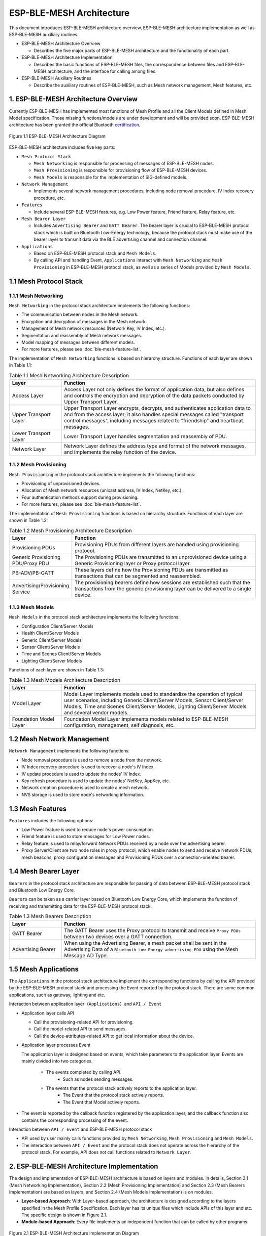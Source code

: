 ESP-BLE-MESH Architecture
=========================

This document introduces ESP-BLE-MESH architecture overview, ESP-BLE-MESH architecture implementation as well as ESP-BLE-MESH auxiliary routines.

- ESP-BLE-MESH Architecture Overview

  - Describes the five major parts of ESP-BLE-MESH architecture and the functionality of each part.

- ESP-BLE-MESH Architecture Implementation

  - Describes the basic functions of ESP-BLE-MESH files, the correspondence between files and ESP-BLE-MESH architecture, and the interface for calling among files.

- ESP-BLE-MESH Auxiliary Routines

  - Describe the auxiliary routines of ESP-BLE-MESH, such as Mesh network management, Mesh features, etc.

1. ESP-BLE-MESH Architecture Overview
-------------------------------------

Currently ESP-BLE-MESH has implemented most functions of Mesh Profile and all the Client Models defined in Mesh Model specification. Those missing functions/models are under development and will be provided soon. ESP-BLE-MESH architecture has been granted the official Bluetooth `certification <https://launchstudio.bluetooth.com/ListingDetails/76255>`__.

.. figure:: ../../../_static/esp-ble-mesh-architecture.png
  :align: center

  Figure 1.1 ESP-BLE-MESH Architecture Diagram

ESP-BLE-MESH architecture includes five key parts:

- ``Mesh Protocol Stack``

  - ``Mesh Networking`` is responsible for processing of messages of ESP-BLE-MESH nodes.
  - ``Mesh Provisioning`` is responsible for provisioning flow of ESP-BLE-MESH devices.
  - ``Mesh Models`` is responsible for the implementation of SIG-defined models.

- ``Network Management``

  - Implements several network management procedures, including node removal procedure, IV Index recovery procedure, etc.

- ``Features``

  - Include several ESP-BLE-MESH features, e.g. Low Power feature, Friend feature, Relay feature, etc.

- ``Mesh Bearer Layer``

  - Includes ``Advertising Bearer`` and ``GATT Bearer``. The bearer layer is crucial to ESP-BLE-MESH protocol stack which is built on Bluetooth Low-Energy technology, because the protocol stack must make use of the bearer layer to transmit data via the BLE advertising channel and connection channel.

- ``Applications``

  - Based on ESP-BLE-MESH protocol stack and ``Mesh Models``.
  - By calling API and handling Event, ``Applications`` interact with ``Mesh Networking`` and ``Mesh Provisioning`` in ESP-BLE-MESH protocol stack, as well as a series of Models provided by ``Mesh Models``.

1.1 Mesh Protocol Stack
-----------------------

1.1.1 Mesh Networking
^^^^^^^^^^^^^^^^^^^^^

``Mesh Networking`` in the protocol stack architecture implements the following functions:

- The communication between nodes in the Mesh network.
- Encryption and decryption of messages in the Mesh network.
- Management of Mesh network resources (Network Key, IV Index, etc.).
- Segmentation and reassembly of Mesh network messages.
- Model mapping of messages between different models.
- For more features, please see :doc:`ble-mesh-feature-list`.

The implementation of ``Mesh Networking`` functions is based on hierarchy structure. Functions of each layer are shown in Table 1.1:

.. list-table:: Table 1.1  Mesh Networking Architecture Description
  :widths: 40 150
  :header-rows: 1

  * - Layer
    - Function
  * - Access Layer
    - Access Layer not only defines the format of application data, but also defines and controls the encryption and decryption of the data packets conducted by Upper Transport Layer.
  * - Upper Transport Layer
    - Upper Transport Layer encrypts, decrypts, and authenticates application data to and from the access layer; it also handles special messages called "transport control messages", including messages related to "friendship" and heartbeat messages.
  * - Lower Transport Layer
    - Lower Transport Layer handles segmentation and reassembly of PDU.
  * - Network Layer
    - Network Layer defines the address type and format of the network messages, and implements the relay function of the device.

1.1.2 Mesh Provisioning
^^^^^^^^^^^^^^^^^^^^^^^

``Mesh Provisioning`` in the protocol stack architecture implements the following functions:

- Provisioning of unprovisioned devices.
- Allocation of Mesh network resources (unicast address, IV Index, NetKey, etc.).
- Four authentication methods support during provisioning.
- For more features, please see :doc:`ble-mesh-feature-list`.

The implementation of ``Mesh Provisioning`` functions is based on hierarchy structure. Functions of each layer are shown in Table 1.2:

.. list-table:: Table 1.2  Mesh Provisioning Architecture Description
  :widths: 40 150
  :header-rows: 1

  * - Layer
    - Function
  * - Provisioning PDUs
    - Provisioning PDUs from different layers are handled using provisioning protocol.
  * - Generic Provisioning PDU/Proxy PDU
    - The Provisioning PDUs are transmitted to an unprovisioned device using a Generic Provisioning layer or Proxy protocol layer.
  * - PB-ADV/PB-GATT
    - These layers define how the Provisioning PDUs are transmitted as transactions that can be segmented and reassembled.
  * - Advertising/Provisioning Service
    - The provisioning bearers define how sessions are established such that the transactions from the generic provisioning layer can be delivered to a single device.

1.1.3 Mesh Models
^^^^^^^^^^^^^^^^^

``Mesh Models`` in the protocol stack architecture implements the following functions:

- Configuration Client/Server Models
- Health Client/Server Models
- Generic Client/Server Models
- Sensor Client/Server Models
- Time and Scenes Client/Server Models
- Lighting Client/Server Models

Functions of each layer are shown in Table 1.3:

.. list-table:: Table 1.3  Mesh Models Architecture Description
  :widths: 40 150
  :header-rows: 1

  * - Layer
    - Function
  * - Model Layer
    - Model Layer implements models used to standardize the operation of typical user scenarios, including Generic Client/Server Models, Sensor Client/Server Models, Time and Scenes Client/Server Models, Lighting Client/Server Models and several vendor models.
  * - Foundation Model Layer
    - Foundation Model Layer implements models related to ESP-BLE-MESH configuration, management, self diagnosis, etc.

1.2 Mesh Network Management
---------------------------

``Network Management`` implements the following functions:

- Node removal procedure is used to remove a node from the network.
- IV Index recovery procedure is used to recover a node's IV Index.
- IV update procedure is used to update the nodes' IV Index.
- Key refresh procedure is used to update the nodes' NetKey, AppKey, etc.
- Network creation procedure is used to create a mesh network.
- NVS storage is used to store node's networking information.

1.3 Mesh Features
-----------------

``Features`` includes the following options:

- Low Power feature is used to reduce node's power consumption.
- Friend feature is used to store messages for Low Power nodes.
- Relay feature is used to relay/forward Network PDUs received by a node over the advertising bearer.
- Proxy Server/Client are two node roles in proxy protocol, which enable nodes to send and receive Network PDUs, mesh beacons, proxy configuration messages and Provisioning PDUs over a connection-oriented bearer.

1.4 Mesh Bearer Layer
---------------------

``Bearers`` in the protocol stack architecture are responsible for passing of data between ESP-BLE-MESH protocol stack and Bluetooth Low Energy Core.

``Bearers`` can be taken as a carrier layer based on Bluetooth Low Energy Core, which implements the function of receiving and transmitting data for the ESP-BLE-MESH protocol stack.

.. list-table:: Table 1.3  Mesh Bearers Description
  :widths: 40 150
  :header-rows: 1

  * - Layer
    - Function
  * - GATT Bearer
    - The GATT Bearer uses the Proxy protocol to transmit and receive ``Proxy PDUs`` between two devices over a GATT connection.
  * - Advertising Bearer
    - When using the Advertising Bearer, a mesh packet shall be sent in the Advertising Data of a ``Bluetooth Low Energy advertising PDU`` using the Mesh Message AD Type.

1.5 Mesh Applications
---------------------

The ``Applications`` in the protocol stack architecture implement the corresponding functions by calling the API provided by the ESP-BLE-MESH protocol stack and processing the Event reported by the protocol stack. There are some common applications, such as gateway, lighting and etc.

Interaction between application layer（``Applications``）and ``API / Event``

- Application layer calls API

  - Call the provisioning-related API for provisioning.
  - Call the model-related API to send messages.
  - Call the device-attributes-related API to get local information about the device.

- Application layer processes Event

  The application layer is designed based on events, which take parameters to the application layer. Events are mainly divided into two categories.

    - The events completed by calling API.
        - Such as nodes sending messages.
    - The events that the protocol stack actively reports to the application layer.
        - The Event that the protocol stack actively reports.
        - The Event that Model actively reports.

- The event is reported by the callback function registered by the application layer, and the callback function also contains the corresponding processing of the event.

Interaction between ``API / Event`` and ESP-BLE-MESH protocol stack

- API used by user mainly calls functions provided by ``Mesh Networking``, ``Mesh Provisioning`` and ``Mesh Models``.

- The interaction between ``API / Event`` and the protocol stack does not operate across the hierarchy of the protocol stack. For example, API does not call functions related to ``Network Layer``.

2. ESP-BLE-MESH Architecture Implementation
-------------------------------------------

The design and implementation of ESP-BLE-MESH architecture is based on layers and modules. In details, Section 2.1 (Mesh Networking Implementation), Section 2.2 (Mesh Provisioning Implementation) and Section 2.3 (Mesh Bearers Implementation) are based on layers, and Section 2.4 (Mesh Models Implementation) is on modules.

- **Layer-based Approach**: With Layer-based approach, the architecture is designed according to the layers specified in the Mesh Profile Specification. Each layer has its unique files which include APIs of this layer and etc. The specific design is shown in Figure 2.1.

- **Module-based Approach**: Every file implements an independent function that can be called by other programs.

.. figure:: ../../../_static/esp-ble-mesh-interface.png
  :align: center

  Figure 2.1 ESP-BLE-MESH Architecture Implementation Diagram

The design of ESP-BLE-MESH architecture uses layer-based approach. The sequence of layers which data packets are processed through is fixed, i.e., the processing of packets will form a ``message flow``. Thus, we could see flows of messages from the Protocol Stack Interface Diagram in Figure 2.1.

2.1 Mesh Protocol Stack Implementation
--------------------------------------

2.1.1 Mesh Networking Implementation
^^^^^^^^^^^^^^^^^^^^^^^^^^^^^^^^^^^^

The list of files and the functions implemented in each file in ``Mesh Networking`` are shown in Table 2.1:

.. list-table:: Table 2.1  Mesh Networking File Description
   :widths: 40 150
   :header-rows: 1

  * - File
    - Functionality
  * - :component_file:`access.c <bt/esp_ble_mesh/mesh_core/access.c>`
    - ESP-BLE-MESH Access Layer
  * - :component_file:`transport.c <bt/esp_ble_mesh/mesh_core/transport.c>`
    - ESP-BLE-MESH Lower/Upper Transport Layer
  * - :component_file:`net.c <bt/esp_ble_mesh/mesh_core/net.c>`
    - ESP-BLE-MESH Network Layer
  * - :component_file:`adv.c <bt/esp_ble_mesh/mesh_core/adv.c>`
    - A task used to send ESP-BLE-MESH advertising packets, a callback used to handle received advertising packets and APIs used to allocate adv buffers

2.1.2 Mesh Provisioning Implementation
^^^^^^^^^^^^^^^^^^^^^^^^^^^^^^^^^^^^^^

The implementation of Mesh Provisioning is divided into two chunks due to the Node/Provisioner coexistence.

Specific files that provide implementation of provisioning of Node are shown in Table 2.2:

.. list-table:: Table 2.2  Mesh Provisioning (Node) File Description
  :widths: 40 150
  :header-rows: 1

  * - File
    - Functionality
  * - :component_file:`prov.c <bt/esp_ble_mesh/mesh_core/prov.c>`
    - ESP-BLE-MESH Node provisioning (PB-ADV & PB-GATT)
  * - :component_file:`proxy.c <bt/esp_ble_mesh/mesh_core/proxy.c>`
    - ESP-BLE-MESH Proxy Server related functionalities
  * - :component_file:`beacon.c <bt/esp_ble_mesh/mesh_core/beacon.c>`
    - APIs used to handle ESP-BLE-MESH Beacons

Specific files that implement functions of Provisioner are shown in Table 2.3:

.. list-table:: Table 2.3  Mesh Provisioning (Provisioner) File Description
  :widths: 40 150
  :header-rows: 1

  * - File
    - Functionality
  * - :component_file:`provisioner_prov.c <bt/esp_ble_mesh/mesh_core/provisioner_prov.c>`
    - ESP-BLE-MESH Provisioner provisioning (PB-ADV & PB-GATT)
  * - :component_file:`provisioner_proxy.c <bt/esp_ble_mesh/mesh_core/provisioner_proxy.c>`
    - ESP-BLE-MESH Proxy Client related functionalities
  * - :component_file:`provisioner_beacon.c <bt/esp_ble_mesh/mesh_core/provisioner_beacon.c>`
    - ESP-BLE-MESH Provisioner receives Unprovisioned Device Beacon

2.1.3 Mesh Models Implementation
^^^^^^^^^^^^^^^^^^^^^^^^^^^^^^^^

Mesh Models are used to implement the specific functions of model in nodes. Server model is used to maintain node status. Client model is used to obtain and modify node state.

.. list-table:: Table 2.4  Mesh Models File Description
  :widths: 40 150
  :header-rows: 1

  * - File
    - Functionality
  * - :component_file:`cfg_cli.c <bt/esp_ble_mesh/mesh_core/cfg_cli.c>`
    - Send Configuration Client messages and receive corresponding response messages
  * - :component_file:`cfg_srv.c <bt/esp_ble_mesh/mesh_core/cfg_srv.c>`
    - Receive Configuration Client messages and send proper response messages
  * - :component_file:`health_cli.c <bt/esp_ble_mesh/mesh_core/health_cli.c>`
    - Send Health Client messages and receive corresponding response messages
  * - :component_file:`health_srv.c <bt/esp_ble_mesh/mesh_core/health_srv.c>`
    - Receive Health Client messages and send proper response messages
  * - :component_file:`client_common.c <bt/esp_ble_mesh/mesh_models/client/client_common.c>`
    - ESP-BLE-MESH model related operations
  * - :component_file:`generic_client.c <bt/esp_ble_mesh/mesh_models/client/generic_client.c>`
    - Send ESP-BLE-MESH Generic Client messages and receive corresponding response messages
  * - :component_file:`lighting_client.c <bt/esp_ble_mesh/mesh_models/client/lighting_client.c>`
    - Send ESP-BLE-MESH Lighting Client messages and receive corresponding response messages
  * - :component_file:`sensor_client.c <bt/esp_ble_mesh/mesh_models/client/sensor_client.c>`
    - Send ESP-BLE-MESH Sensor Client messages and receive corresponding response messages
  * - :component_file:`time_scene_client.c <bt/esp_ble_mesh/mesh_models/client/time_scene_client.c>`
    - Send ESP-BLE-MESH Time Scene Client messages and receive corresponding response messages

2.2 Mesh Bearers Implementation
^^^^^^^^^^^^^^^^^^^^^^^^^^^^^^^

Portability is fully considered in the implementation of Mesh Bearers. When the ESP-BLE-MESH protocol stack is being ported to other platforms, users only need to modify :component_file:`mesh_bearer_adapt.c <bt/esp_ble_mesh/mesh_core/mesh_bearer_adapt.c>`.

.. list-table:: Table 2.5  Mesh Bearers File Description
  :widths: 40 150
  :header-rows: 1

  * - File
    - Functionality
  * - :component_file:`mesh_bearer_adapt.c <bt/esp_ble_mesh/mesh_core/mesh_bearer_adapt.c>`
    - ESP-BLE-MESH Bearer Layer adapter，This file provides the interfaces used to receive and send ESP-BLE-MESH ADV & GATT related packets.

.. note::

  :component_file:`mesh_bearer_adapt.c <bt/esp_ble_mesh/mesh_core/mesh_bearer_adapt.c>` is the implementation of ``Advertising Bearer`` and ``GATT Bearer`` in Mesh Networking framework.

2.3 Mesh Applications Implementation
^^^^^^^^^^^^^^^^^^^^^^^^^^^^^^^^^^^^

We have provided a series of application examples for customer development, and users can develop products based on :ref:`esp-ble-mesh-examples`.

3. Auxiliary Routine
---------------------

Auxiliary routine refers to optional functions in the ESP-BLE-MESH protocol stack. The design of the auxiliary routine generally implement the truncation of code through :ref:`CONFIG_BLE_MESH`.

3.1 Features
^^^^^^^^^^^^

- Low Power
- Friend
- Relay
- Proxy Client/Server

3.2 Network Management
^^^^^^^^^^^^^^^^^^^^^^

- Node Removal procedure
- IV Index Recovery procedure
- IV Update procedure
- Key Refresh procedure
- Network Creation procedure
- NVS Storage

3.3 Auxiliary Routine Implementation
^^^^^^^^^^^^^^^^^^^^^^^^^^^^^^^^^^^^

When adopting the design of independent module, the two main factors should be considered:

- The module can not be implemented hierarchically, and it can be completely independent, which means it does not rely on the implementation of other modules.
- The functions in the module will be used repeatedly, so it is reasonable to design it into a module. Independent module is shown in Table 3.1:

.. list-table:: Table 3.1 Module File Description
  :widths: 40 150
  :header-rows: 1

  * - File
    - Functionality
  * - :component_file:`lpn.c <bt/esp_ble_mesh/mesh_core/lpn.c>`
    - ESP-BLE-MESH Low Power functionality
  * - :component_file:`friend.c <bt/esp_ble_mesh/mesh_core/friend.c>`
    - ESP-BLE-MESH Friend functionality
  * - :component_file:`net.c <bt/esp_ble_mesh/mesh_core/net.c>`
    - ESP-BLE-MESH Relay feature, network creation, IV Update procedure, IV Index recovery procedure, Key Refresh procedure related functionalities
  * - :component_file:`proxy.c <bt/esp_ble_mesh/mesh_core/proxy.c>`
    - ESP-BLE-MESH Proxy Server related functionalities
  * - :component_file:`provisioner_proxy.c <bt/esp_ble_mesh/mesh_core/provisioner_proxy.c>`
    - ESP-BLE-MESH Proxy Client related functionalities
  * - :component_file:`settings.c <bt/esp_ble_mesh/mesh_core/settings.c>`
    - ESP-BLE-MESH Node NVS storage functionality
  * - :component_file:`mesh_main.c <bt/esp_ble_mesh/mesh_core/mesh_main.c>`
    - ESP-BLE-MESH node removal related functionality
